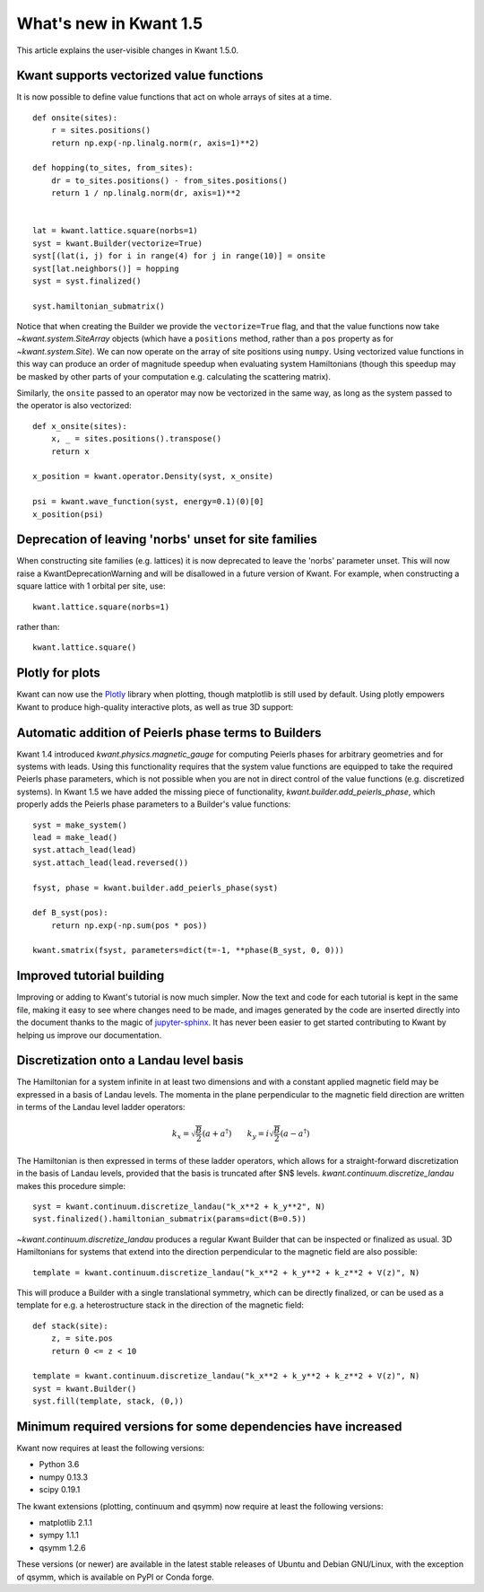 What's new in Kwant 1.5
=======================

This article explains the user-visible changes in Kwant 1.5.0.


Kwant supports vectorized value functions
-----------------------------------------
It is now possible to define value functions that act on whole
arrays of sites at a time.
::

    def onsite(sites):
        r = sites.positions()
        return np.exp(-np.linalg.norm(r, axis=1)**2)

    def hopping(to_sites, from_sites):
        dr = to_sites.positions() - from_sites.positions()
        return 1 / np.linalg.norm(dr, axis=1)**2


    lat = kwant.lattice.square(norbs=1)
    syst = kwant.Builder(vectorize=True)
    syst[(lat(i, j) for i in range(4) for j in range(10)] = onsite
    syst[lat.neighbors()] = hopping
    syst = syst.finalized()

    syst.hamiltonian_submatrix()

Notice that when creating the Builder we provide the ``vectorize=True`` flag,
and that the value functions now take `~kwant.system.SiteArray` objects
(which have a ``positions`` method, rather than a ``pos`` property as for
`~kwant.system.Site`). We can now operate on the array of site positions
using ``numpy``. Using vectorized value functions in this way can produce an
order of magnitude speedup when evaluating system Hamiltonians (though this
speedup may be masked by other parts of your computation e.g. calculating
the scattering matrix).

Similarly, the ``onsite`` passed to an operator may now be vectorized in the same
way, as long as the system passed to the operator is also vectorized:
::

    def x_onsite(sites):
        x, _ = sites.positions().transpose()
        return x

    x_position = kwant.operator.Density(syst, x_onsite)

    psi = kwant.wave_function(syst, energy=0.1)(0)[0]
    x_position(psi)


Deprecation of leaving 'norbs' unset for site families
------------------------------------------------------
When constructing site families (e.g. lattices) it is now deprecated to
leave the 'norbs' parameter unset. This will now raise a
KwantDeprecationWarning and will be disallowed in a future version of
Kwant. For example, when constructing a square lattice with 1 orbital
per site, use::

    kwant.lattice.square(norbs=1)

rather than::

    kwant.lattice.square()


Plotly for plots
----------------
Kwant can now use the `Plotly <https://plot.ly/>`_ library when plotting,
though matplotlib is still used by default. Using plotly empowers Kwant
to produce high-quality interactive plots, as well as true 3D support:

.. jupyter-execute::
    :hide-code:

    import kwant
    import kwant.plotter

.. jupyter-execute::

    lat = kwant.lattice.cubic(norbs=1)
    syst = kwant.Builder()

    def disk(r):
        x, y, z = r
        return -2 <= z < 2 and 10**2 < x**2 + y**2 < 20**2

    syst[lat.shape(disk, (15, 0, 0))] = 4

    kwant.plotter.set_engine("plotly")
    kwant.plot(syst);


Automatic addition of Peierls phase terms to Builders
-----------------------------------------------------
Kwant 1.4 introduced `kwant.physics.magnetic_gauge` for computing Peierls
phases for arbitrary geometries and for systems with leads. Using this
functionality requires that the system value functions are equipped to
take the required Peierls phase parameters, which is not possible when
you are not in direct control of the value functions (e.g. discretized
systems). In Kwant 1.5 we have added the missing piece of functionality,
`kwant.builder.add_peierls_phase`, which properly adds the Peierls phase
parameters to a Builder's value functions::

    syst = make_system()
    lead = make_lead()
    syst.attach_lead(lead)
    syst.attach_lead(lead.reversed())

    fsyst, phase = kwant.builder.add_peierls_phase(syst)

    def B_syst(pos):
        return np.exp(-np.sum(pos * pos))

    kwant.smatrix(fsyst, parameters=dict(t=-1, **phase(B_syst, 0, 0)))


Improved tutorial building
--------------------------
Improving or adding to Kwant's tutorial is now much simpler. Now
the text and code for each tutorial is kept in the same file, making
it easy to see where changes need to be made, and images generated by
the code are inserted directly into the document thanks to the magic of
`jupyter-sphinx <https://github.com/jupyter/jupyter-sphinx/>`_.
It has never been easier to get started contributing to Kwant by
helping us improve our documentation.

Discretization onto a Landau level basis
----------------------------------------
The Hamiltonian for a system infinite in at least two dimensions and with
a constant applied magnetic field may be expressed in a basis of Landau levels.
The momenta in the plane perpendicular to the magnetic field direction are
written in terms of the Landau level ladder operators:

.. math::
    k_x = \sqrt{\frac{B}{2}} (a + a^\dagger) \quad\quad
    k_y = i \sqrt{\frac{B}{2}} (a - a^\dagger)

The Hamiltonian is then expressed in terms of these ladder operators, which
allows for a straight-forward discretization in the basis of Landau levels,
provided that the basis is truncated after $N$ levels.
`kwant.continuum.discretize_landau` makes this procedure simple::

    syst = kwant.continuum.discretize_landau("k_x**2 + k_y**2", N)
    syst.finalized().hamiltonian_submatrix(params=dict(B=0.5))

`~kwant.continuum.discretize_landau` produces a regular Kwant Builder that
can be inspected or finalized as usual. 3D Hamiltonians for systems that
extend into the direction perpendicular to the magnetic field are also
possible::

    template = kwant.continuum.discretize_landau("k_x**2 + k_y**2 + k_z**2 + V(z)", N)

This will produce a Builder with a single translational symmetry, which can be
directly finalized, or can be used as a template for e.g. a heterostructure stack
in the direction of the magnetic field::

    def stack(site):
        z, = site.pos
        return 0 <= z < 10

    template = kwant.continuum.discretize_landau("k_x**2 + k_y**2 + k_z**2 + V(z)", N)
    syst = kwant.Builder()
    syst.fill(template, stack, (0,))


Minimum required versions for some dependencies have increased
--------------------------------------------------------------
Kwant now requires at least the following versions:

+ Python 3.6
+ numpy 0.13.3
+ scipy 0.19.1

The kwant extensions (plotting, continuum and qsymm) now require at
least the following versions:

+ matplotlib 2.1.1
+ sympy 1.1.1
+ qsymm 1.2.6

These versions (or newer) are available in the latest stable releases
of Ubuntu and Debian GNU/Linux, with the exception of qsymm, which is
available on PyPI or Conda forge.
